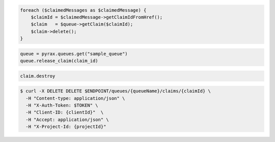 .. code-block:: csharp

.. code-block:: java

.. code-block:: javascript

.. code-block:: php

   foreach ($claimedMessages as $claimedMessage) {
       $claimId = $claimedMessage->getClaimIdFromHref();
       $claim   = $queue->getClaim($claimId);
       $claim->delete();
   }

.. code-block:: python

  queue = pyrax.queues.get("sample_queue")
  queue.release_claim(claim_id)

.. code-block:: ruby

  claim.destroy

.. code-block:: shell

  $ curl -X DELETE DELETE $ENDPOINT/queues/{queueName}/claims/{claimId} \ 
    -H "Content-type: application/json" \ 
    -H "X-Auth-Token: $TOKEN" \ 
    -H "Client-ID: {clientId}"  \
    -H "Accept: application/json" \
    -H "X-Project-Id: {projectId}"
